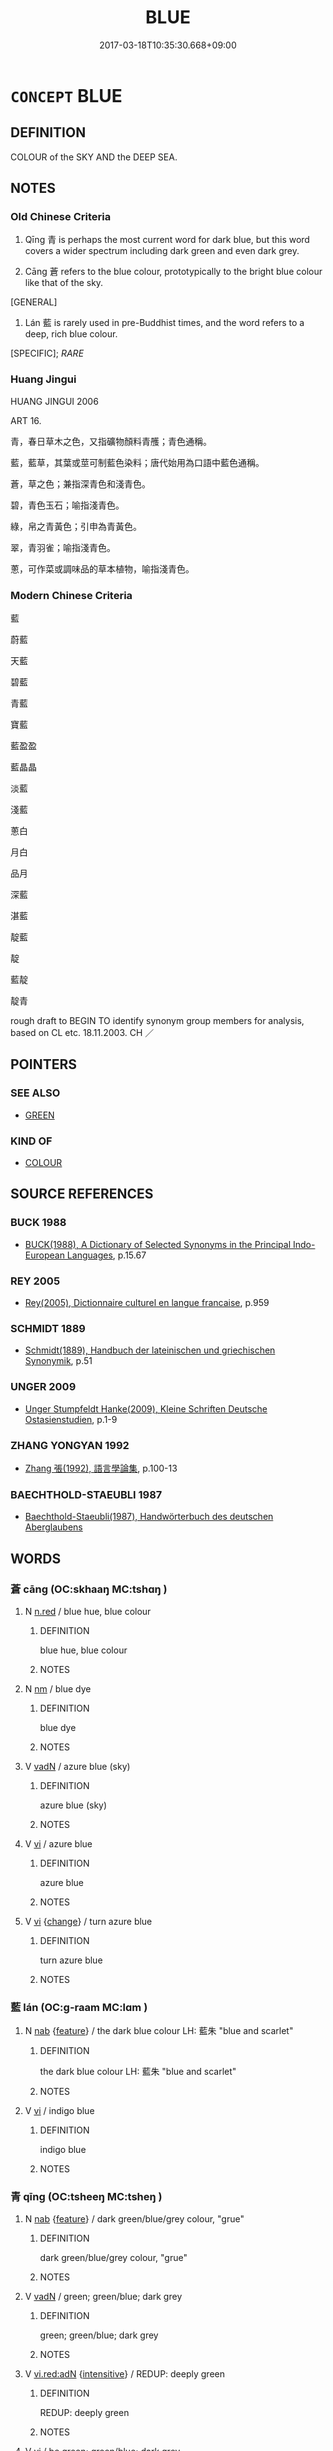 # -*- mode: mandoku-tls-view -*-
#+TITLE: BLUE
#+DATE: 2017-03-18T10:35:30.668+09:00        
#+STARTUP: content
* =CONCEPT= BLUE
:PROPERTIES:
:CUSTOM_ID: uuid-180e1eca-7df8-42da-b199-7f1e24d33489
:TR_ZH: 藍
:END:
** DEFINITION

COLOUR of the SKY AND the DEEP SEA.

** NOTES

*** Old Chinese Criteria
1. Qīng 青 is perhaps the most current word for dark blue, but this word covers a wider spectrum including dark green and even dark grey.

2. Cāng 蒼 refers to the blue colour, prototypically to the bright blue colour like that of the sky.

[GENERAL]

3. Lán 藍 is rarely used in pre-Buddhist times, and the word refers to a deep, rich blue colour.

[SPECIFIC]; [[RARE]]

*** Huang Jingui
HUANG JINGUI 2006

ART 16.

青，春日草木之色，又指礦物顏料青雘；青色通稱。

藍，藍草，其葉或莖可制藍色染料；唐代始用為口語中藍色通稱。

蒼，草之色；兼指深青色和淺青色。

碧，青色玉石；喻指淺青色。

綠，帛之青黃色；引申為青黃色。

翠，青羽雀；喻指淺青色。

蔥，可作菜或調味品的草本植物，喻指淺青色。

*** Modern Chinese Criteria
藍

蔚藍

天藍

碧藍

青藍

寶藍

藍盈盈

藍晶晶

淡藍

淺藍

蔥白

月白

品月

深藍

湛藍

靛藍

靛

藍靛

靛青

rough draft to BEGIN TO identify synonym group members for analysis, based on CL etc. 18.11.2003. CH ／

** POINTERS
*** SEE ALSO
 - [[tls:concept:GREEN][GREEN]]

*** KIND OF
 - [[tls:concept:COLOUR][COLOUR]]

** SOURCE REFERENCES
*** BUCK 1988
 - [[cite:BUCK-1988][BUCK(1988), A Dictionary of Selected Synonyms in the Principal Indo-European Languages]], p.15.67

*** REY 2005
 - [[cite:REY-2005][Rey(2005), Dictionnaire culturel en langue francaise]], p.959

*** SCHMIDT 1889
 - [[cite:SCHMIDT-1889][Schmidt(1889), Handbuch der lateinischen und griechischen Synonymik]], p.51

*** UNGER 2009
 - [[cite:UNGER-2009][Unger Stumpfeldt Hanke(2009), Kleine Schriften Deutsche Ostasienstudien]], p.1-9

*** ZHANG YONGYAN 1992
 - [[cite:ZHANG-YONGYAN-1992][Zhang 張(1992), 語言學論集]], p.100-13

*** BAECHTHOLD-STAEUBLI 1987
 - [[cite:BAECHTHOLD-STAEUBLI-1987][Baechthold-Staeubli(1987), Handwörterbuch des deutschen Aberglaubens]]
** WORDS
   :PROPERTIES:
   :VISIBILITY: children
   :END:
*** 蒼 cāng (OC:skhaaŋ MC:tshɑŋ )
:PROPERTIES:
:CUSTOM_ID: uuid-da317d85-de6b-47e2-a6c8-6a9cdc0f22a7
:Char+: 蒼(140,10/16) 
:GY_IDS+: uuid-a3b33e05-3467-4ca3-b866-37c1527cb52c
:PY+: cāng     
:OC+: skhaaŋ     
:MC+: tshɑŋ     
:END: 
**** N [[tls:syn-func::#uuid-e2aba7cd-c446-4bfd-9560-99aec84a0184][n.red]] / blue hue, blue colour
:PROPERTIES:
:CUSTOM_ID: uuid-99d2afe7-f71a-418b-8cba-d8081b1e442b
:END:
****** DEFINITION

blue hue, blue colour

****** NOTES

**** N [[tls:syn-func::#uuid-e917a78b-5500-4276-a5fe-156b8bdecb7b][nm]] / blue dye
:PROPERTIES:
:CUSTOM_ID: uuid-86203bf5-2f83-4196-9d0c-82ad9912df46
:END:
****** DEFINITION

blue dye

****** NOTES

**** V [[tls:syn-func::#uuid-fed035db-e7bd-4d23-bd05-9698b26e38f9][vadN]] / azure blue (sky)
:PROPERTIES:
:CUSTOM_ID: uuid-99871edd-0be4-46cd-9e2b-69a792321e9a
:END:
****** DEFINITION

azure blue (sky)

****** NOTES

**** V [[tls:syn-func::#uuid-c20780b3-41f9-491b-bb61-a269c1c4b48f][vi]] / azure blue
:PROPERTIES:
:CUSTOM_ID: uuid-181e1fa8-b4f9-4f5f-854f-e1105d601496
:WARRING-STATES-CURRENCY: 5
:END:
****** DEFINITION

azure blue

****** NOTES

**** V [[tls:syn-func::#uuid-c20780b3-41f9-491b-bb61-a269c1c4b48f][vi]] {[[tls:sem-feat::#uuid-3d95d354-0c16-419f-9baf-f1f6cb6fbd07][change]]} / turn azure blue
:PROPERTIES:
:CUSTOM_ID: uuid-91f25065-7726-4b3d-b3c7-50caaa0a6980
:END:
****** DEFINITION

turn azure blue

****** NOTES

*** 藍 lán (OC:ɡ-raam MC:lɑm )
:PROPERTIES:
:CUSTOM_ID: uuid-de22545d-df1b-474e-ab1e-d56de2598fe7
:Char+: 藍(140,14/20) 
:GY_IDS+: uuid-f1ed7fb1-b7e9-4a3d-a518-1161d269533a
:PY+: lán     
:OC+: ɡ-raam     
:MC+: lɑm     
:END: 
**** N [[tls:syn-func::#uuid-76be1df4-3d73-4e5f-bbc2-729542645bc8][nab]] {[[tls:sem-feat::#uuid-4e92cef6-5753-4eed-a76b-7249c223316f][feature]]} / the dark blue colour LH: 藍朱 "blue and scarlet"
:PROPERTIES:
:CUSTOM_ID: uuid-2b3b432e-c12c-4b28-8b81-24f0799ae18a
:END:
****** DEFINITION

the dark blue colour LH: 藍朱 "blue and scarlet"

****** NOTES

**** V [[tls:syn-func::#uuid-c20780b3-41f9-491b-bb61-a269c1c4b48f][vi]] / indigo blue
:PROPERTIES:
:CUSTOM_ID: uuid-bf794e93-8fef-41eb-b336-4cf1cfa11b62
:WARRING-STATES-CURRENCY: 5
:END:
****** DEFINITION

indigo blue

****** NOTES

*** 青 qīng (OC:tsheeŋ MC:tsheŋ )
:PROPERTIES:
:CUSTOM_ID: uuid-754841f6-81d1-4095-a314-37ccecf06eff
:Char+: 青(174,0/8) 
:GY_IDS+: uuid-7f277808-a20b-4dce-bc76-86888b2d6005
:PY+: qīng     
:OC+: tsheeŋ     
:MC+: tsheŋ     
:END: 
**** N [[tls:syn-func::#uuid-76be1df4-3d73-4e5f-bbc2-729542645bc8][nab]] {[[tls:sem-feat::#uuid-4e92cef6-5753-4eed-a76b-7249c223316f][feature]]} / dark green/blue/grey colour, "grue"
:PROPERTIES:
:CUSTOM_ID: uuid-132254e8-bf91-466c-b20b-c60a74442712
:END:
****** DEFINITION

dark green/blue/grey colour, "grue"

****** NOTES

**** V [[tls:syn-func::#uuid-fed035db-e7bd-4d23-bd05-9698b26e38f9][vadN]] / green; green/blue; dark grey
:PROPERTIES:
:CUSTOM_ID: uuid-32f13b7a-1cf5-44d8-b697-a2c1e6695032
:WARRING-STATES-CURRENCY: 5
:END:
****** DEFINITION

green; green/blue; dark grey

****** NOTES

**** V [[tls:syn-func::#uuid-ca4cf745-fa7b-4f22-bc09-0a7262bfa106][vi.red:adN]] {[[tls:sem-feat::#uuid-a24260a1-0410-4d64-acde-5967b1bef725][intensitive]]} / REDUP: deeply green
:PROPERTIES:
:CUSTOM_ID: uuid-434150ea-619f-4b94-8603-10804520560c
:END:
****** DEFINITION

REDUP: deeply green

****** NOTES

**** V [[tls:syn-func::#uuid-c20780b3-41f9-491b-bb61-a269c1c4b48f][vi]] / be green; green/blue; dark grey
:PROPERTIES:
:CUSTOM_ID: uuid-2a41d50e-ae10-44f6-b4c4-43a7891fb8f5
:WARRING-STATES-CURRENCY: 5
:END:
****** DEFINITION

be green; green/blue; dark grey

****** NOTES

**** V [[tls:syn-func::#uuid-c20780b3-41f9-491b-bb61-a269c1c4b48f][vi]] {[[tls:sem-feat::#uuid-3d95d354-0c16-419f-9baf-f1f6cb6fbd07][change]]} / turn green/blue/dark grey
:PROPERTIES:
:CUSTOM_ID: uuid-5ce688d0-63b2-4db7-b4ef-61c67fa5b494
:WARRING-STATES-CURRENCY: 3
:END:
****** DEFINITION

turn green/blue/dark grey

****** NOTES

**** V [[tls:syn-func::#uuid-739c24ae-d585-4fff-9ac2-2547b1050f16][vt+prep+N]] {[[tls:sem-feat::#uuid-e6526d79-b134-4e37-8bab-55b4884393bc][graded]]} / be more green/blue than
:PROPERTIES:
:CUSTOM_ID: uuid-4d080fe6-045e-4dae-a8d5-7394852577a4
:END:
****** DEFINITION

be more green/blue than

****** NOTES

*** 靛 diàn (OC:deens MC:den )
:PROPERTIES:
:CUSTOM_ID: uuid-09ed9452-d0b2-45f9-b298-387abdf848a4
:Char+: 靛(174,8/16) 
:GY_IDS+: uuid-9eb7a6a9-2e1d-4b8c-85e1-3da11510ae56
:PY+: diàn     
:OC+: deens     
:MC+: den     
:END: 
**** V [[tls:syn-func::#uuid-c20780b3-41f9-491b-bb61-a269c1c4b48f][vi]] / deep blue
:PROPERTIES:
:CUSTOM_ID: uuid-9377df69-5b51-430b-b75a-a233771f0e57
:WARRING-STATES-CURRENCY: 3
:END:
****** DEFINITION

deep blue

****** NOTES

*** 蔚藍 wèilán (OC:quds ɡ-raam MC:ʔɨi lɑm )
:PROPERTIES:
:CUSTOM_ID: uuid-eb86b8cd-a233-4d58-b176-1740f3814fed
:Char+: 蔚(140,11/17) 藍(140,14/20) 
:GY_IDS+: uuid-e56f2f41-5def-455d-ac5d-477ba9d31f3c uuid-f1ed7fb1-b7e9-4a3d-a518-1161d269533a
:PY+: wèi lán    
:OC+: quds ɡ-raam    
:MC+: ʔɨi lɑm    
:END: 
**** V [[tls:syn-func::#uuid-091af450-64e0-4b82-98a2-84d0444b6d19][VPi]] / post-Han, DU FU: sky-blue
:PROPERTIES:
:CUSTOM_ID: uuid-4b4b6058-7192-4614-a100-4888d42b68d5
:WARRING-STATES-CURRENCY: 0
:END:
****** DEFINITION

post-Han, DU FU: sky-blue

****** NOTES

** BIBLIOGRAPHY
bibliography:../core/tlsbib.bib
